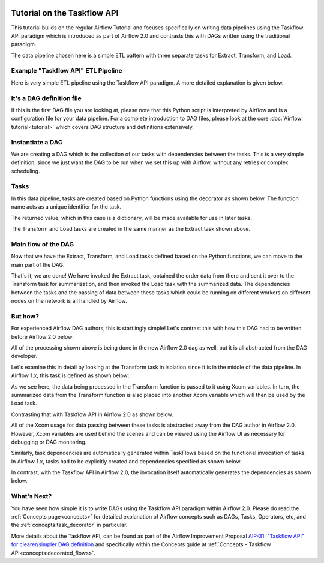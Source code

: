  .. Licensed to the Apache Software Foundation (ASF) under one
    or more contributor license agreements.  See the NOTICE file
    distributed with this work for additional information
    regarding copyright ownership.  The ASF licenses this file
    to you under the Apache License, Version 2.0 (the
    "License"); you may not use this file except in compliance
    with the License.  You may obtain a copy of the License at

 ..   http://www.apache.org/licenses/LICENSE-2.0

 .. Unless required by applicable law or agreed to in writing,
    software distributed under the License is distributed on an
    "AS IS" BASIS, WITHOUT WARRANTIES OR CONDITIONS OF ANY
    KIND, either express or implied.  See the License for the
    specific language governing permissions and limitations
    under the License.




Tutorial on the Taskflow API
============================

This tutorial builds on the regular Airflow Tutorial and focuses specifically
on writing data pipelines using the Taskflow API paradigm which is introduced as
part of Airflow 2.0 and contrasts this with DAGs written using the traditional paradigm.

The data pipeline chosen here is a simple ETL pattern with
three separate tasks for Extract, Transform, and Load.

Example "Taskflow API" ETL Pipeline
-----------------------------------

Here is very simple ETL pipeline using the Taskflow API paradigm. A more detailed
explanation is given below.

.. exampleinclude:: /../airflow/example_dags/tutorial_decorated_etl_dag.py
    :language: python
    :start-after: [START tutorial]
    :end-before: [END tutorial]

It's a DAG definition file
--------------------------

If this is the first DAG file you are looking at, please note that this Python script
is interpreted by Airflow and is a configuration file for your data pipeline.
For a complete introduction to DAG files, please look at the core :doc:`Airflow tutorial<tutorial>`
which covers DAG structure and definitions extensively.


Instantiate a DAG
-----------------

We are creating a DAG which is the collection of our tasks with dependencies between
the tasks. This is a very simple definition, since we just want the DAG to be run
when we set this up with Airflow, without any retries or complex scheduling.

.. exampleinclude:: /../airflow/example_dags/tutorial_decorated_etl_dag.py
    :language: python
    :start-after: [START instantiate_dag]
    :end-before: [END instantiate_dag]

Tasks
-----
In this data pipeline, tasks are created based on Python functions using the decorator
as shown below. The function name acts as a unique identifier for the task.

.. exampleinclude:: /../airflow/example_dags/tutorial_decorated_etl_dag.py
    :language: python
    :start-after: [START extract]
    :end-before: [END extract]

The returned value, which in this case is a dictionary, will be made available for use in later tasks.

The Transform and Load tasks are created in the same manner as the Extract task shown above.

Main flow of the DAG
--------------------
Now that we have the Extract, Transform, and Load tasks defined based on the Python functions,
we can move to the main part of the DAG.

.. exampleinclude:: /../airflow/example_dags/tutorial_decorated_etl_dag.py
    :language: python
    :start-after: [START main_flow]
    :end-before: [END main_flow]

That's it, we are done!
We have invoked the Extract task, obtained the order data from there and sent it over to
the Transform task for summarization, and then invoked the Load task with the summarized data.
The dependencies between the tasks and the passing of data between these tasks which could be
running on different workers on different nodes on the network is all handled by Airflow.

But how?
--------
For experienced Airflow DAG authors, this is startlingly simple! Let's contrast this with
how this DAG had to be written before Airflow 2.0 below:

.. exampleinclude:: /../airflow/example_dags/tutorial_etl_dag.py
    :language: python
    :start-after: [START tutorial]
    :end-before: [END tutorial]

All of the processing shown above is being done in the new Airflow 2.0 dag as well, but
it is all abstracted from the DAG developer.

Let's examine this in detail by looking at the Transform task in isolation since it is
in the middle of the data pipeline. In Airflow 1.x, this task is defined as shown below:

.. exampleinclude:: /../airflow/example_dags/tutorial_etl_dag.py
    :language: python
    :start-after: [START transform_function]
    :end-before: [END transform_function]

As we see here, the data being processed in the Transform function is passed to it using Xcom
variables. In turn, the summarized data from the Transform function is also placed
into another Xcom variable which will then be used by the Load task.

Contrasting that with Taskflow API in Airflow 2.0 as shown below.

.. exampleinclude:: /../airflow/example_dags/tutorial_decorated_etl_dag.py
    :language: python
    :start-after: [START transform]
    :end-before: [END transform]

All of the Xcom usage for data passing between these tasks is abstracted away from the DAG author
in Airflow 2.0. However, Xcom variables are used behind the scenes and can be viewed using
the Airflow UI as necessary for debugging or DAG monitoring.

Similarly, task dependencies are automatically generated within TaskFlows based on the
functional invocation of tasks. In Airflow 1.x, tasks had to be explicitly created and
dependencies specified as shown below.

.. exampleinclude:: /../airflow/example_dags/tutorial_etl_dag.py
    :language: python
    :start-after: [START main_flow]
    :end-before: [END main_flow]

In contrast, with the Taskflow API in Airflow 2.0, the invocation itself automatically generates
the dependencies as shown below.

.. exampleinclude:: /../airflow/example_dags/tutorial_decorated_etl_dag.py
    :language: python
    :start-after: [START main_flow]
    :end-before: [END main_flow]


What's Next?
------------

You have seen how simple it is to write DAGs using the Taskflow API paradigm within Airflow 2.0. Please do
read the :ref:`Concepts page<concepts>` for detailed explanation of Airflow concepts such as DAGs, Tasks,
Operators, etc, and the :ref:`concepts:task_decorator` in particular.

More details about the Taskflow API, can be found as part of the Airflow Improvement Proposal
`AIP-31: "Taskflow API" for clearer/simpler DAG definition <https://cwiki.apache.org/confluence/pages/viewpage.action?pageId=148638736>`__
and specifically within the Concepts guide at :ref:`Concepts - Taskflow API<concepts:decorated_flows>`.
